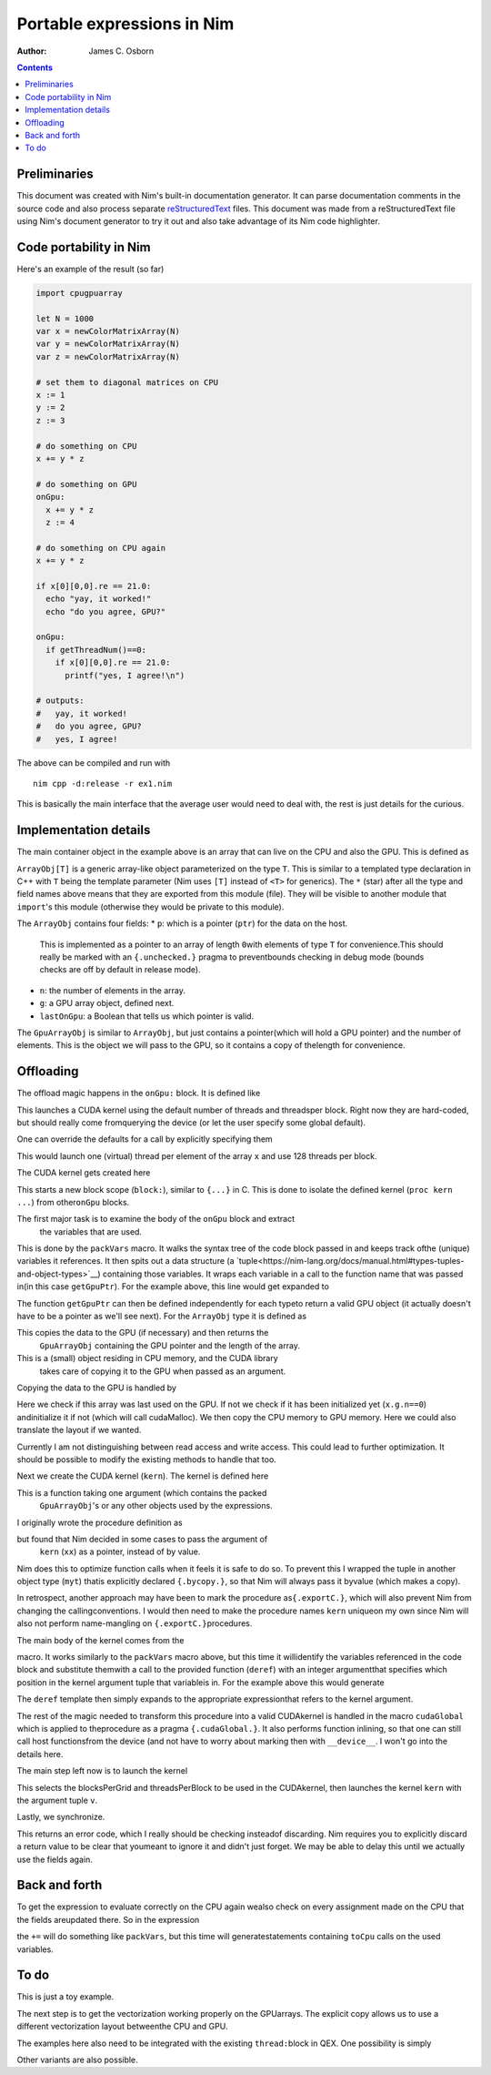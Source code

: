 ===========================
Portable expressions in Nim
===========================

:Author: James C. Osborn

.. contents::

Preliminaries
=============

This document was created with Nim's built-in documentation generator.
It can parse documentation comments in the source code and also process
separate reStructuredText_ files.
This document was made from a reStructuredText file using Nim's
document generator to try it out and also take advantage of its Nim
code highlighter.

.. _reStructuredText: https://en.wikipedia.org/wiki/ReStructuredText

Code portability in Nim
=======================

Here's an example of the result (so far)

.. code-block:: nim

  import cpugpuarray

  let N = 1000
  var x = newColorMatrixArray(N)
  var y = newColorMatrixArray(N)
  var z = newColorMatrixArray(N)

  # set them to diagonal matrices on CPU
  x := 1
  y := 2
  z := 3

  # do something on CPU
  x += y * z

  # do something on GPU
  onGpu:
    x += y * z
    z := 4

  # do something on CPU again
  x += y * z

  if x[0][0,0].re == 21.0:
    echo "yay, it worked!"
    echo "do you agree, GPU?"

  onGpu:
    if getThreadNum()==0:
      if x[0][0,0].re == 21.0:
        printf("yes, I agree!\n")

  # outputs:
  #   yay, it worked!
  #   do you agree, GPU?
  #   yes, I agree!


The above can be compiled and run with

::

  nim cpp -d:release -r ex1.nim


This is basically the main interface that the average user would need to
deal with, the rest is just details for the curious.


Implementation details
======================

The main container object in the example above is an array that can live
on the CPU and also the GPU.  This is defined as

.. code-block:: Nim
  type
    ArrayObj*[T] = object
      p*: ptr array[0,T]
      n*: int
      g*: GpuArrayObj[T]
      lastOnGpu*: bool

    GpuArrayObj*[T] = object
      p*: ptr array[0,T]
      n*: int

``ArrayObj[T]`` is a generic array-like object parameterized on the type ``T``.
This is similar to a templated type declaration in C++ with ``T`` being the template parameter (Nim uses ``[T]`` instead of ``<T>`` for generics).
The ``*`` (star) after all the type and field names above means that they are exported from this module (file).
They will be visible to another module that ``import``'s this module (otherwise they would be private to this module).

The ``ArrayObj`` contains four fields:
* ``p``: which is a pointer (``ptr``) for the data on the host.\
     This is implemented as a pointer to an array of length ``0``\
     with elements of type ``T`` for convenience.\
     This should really be marked with an ``{.unchecked.}`` pragma to prevent\
     bounds checking in debug mode (bounds checks are off by default in release mode).
* ``n``: the number of elements in the array.
* ``g``: a GPU array object, defined next.
* ``lastOnGpu``: a Boolean that tells us which pointer is valid.

The ``GpuArrayObj`` is similar to ``ArrayObj``, but just contains a pointer\
(which will hold a GPU pointer) and the number of elements.
This is the object we will pass to the GPU, so it contains a copy of the\
length for convenience.


Offloading
==========

The offload magic happens in the ``onGpu:`` block.
It is defined like

.. code-block:: Nim
  # the default total threads (nn=32*256) and threads per block (tpb=256)
  # are just for testing, they really should be an educated
  # guess made from querying the device
  template onGpu*(body: untyped): untyped = onGpu(32*256, 256, body)

This launches a CUDA kernel using the default number of threads and threads\
per block.  Right now they are hard-coded, but should really come from\
querying the device (or let the user specify some global default).

One can override the defaults for a call by explicitly specifying them

.. code-block:: Nim
  onGpu(x.n, 128):
    x += y * z
    z := 4

This would launch one (virtual) thread per element of the array ``x`` and use
128 threads per block.

The CUDA kernel gets created here

.. code-block:: Nim
  template onGpu*(nn,tpb: untyped, body: untyped): untyped =
    block:
      var v = packVars(body, getGpuPtr)
      type myt {.bycopy.} = object
	d: type(v)
      proc kern(xx: myt) {.cudaGlobal.} =
	template deref(k: int): untyped = xx.d[k]
	substVars(body, deref)
      let ni = nn.int32
      let threadsPerBlock = tpb.int32
      let blocksPerGrid = (ni+threadsPerBlock-1) div threadsPerBlock
      cudaLaunch(kern, blocksPerGrid, threadsPerBlock, v)
      discard cudaDeviceSynchronize()

This starts a new block scope (``block:``), similar to ``{...}`` in C.
This is done to isolate the defined kernel (``proc kern ...``) from other\
``onGpu`` blocks.

The first major task is to examine the body of the ``onGpu`` block and extract\
 the variables that are used.
This is done by the ``packVars`` macro.
It walks the syntax tree of the code block passed in and keeps track of\
the (unique) variables it references.
It then spits out a data structure (a `tuple<https://nim-lang.org/docs/manual.html#types-tuples-and-object-types>`__) containing those variables.
It wraps each variable in a call to the function name that was passed in\
(in this case ``getGpuPtr``).
For the example above, this line would get expanded to

.. code-block:: Nim
  var v = (getGpuPtr(x), getGpuPtr(y), getGpuPtr(z))

The function ``getGpuPtr`` can then be defined independently for each type\
to return a valid GPU object (it actually doesn't have to be a pointer as we'll see next).
For the ``ArrayObj`` type it is defined as

.. code-block:: Nim
  template getGpuPtr*(x: var ArrayObj): untyped =
    toGpu(x)
    x.g

This copies the data to the GPU (if necessary) and then returns the\
 ``GpuArrayObj`` containing the GPU pointer and the length of the array.
This is a (small) object residing in CPU memory, and the CUDA library\
 takes care of copying it to the GPU when passed as an argument.

Copying the data to the GPU is handled by

.. code-block:: Nim
  proc toGpu*(x: var ArrayObj) =
    if not x.lastOnGpu:
      x.lastOnGpu = true
      if x.g.n==0: x.g.init(x.n)
      let err = cudaMemcpy(x.g.p, x.p, x.n*sizeof(x.T), cudaMemcpyHostToDevice)
      if err: echo err

Here we check if this array was last used on the GPU.
If not we check if it has been initialized yet (``x.g.n==0``) and\
initialize it if not (which will call cudaMalloc).
We then copy the CPU memory to GPU memory.
Here we could also translate the layout if we wanted.

Currently I am not distinguishing between read access and write access.
This could lead to further optimization.
It should be possible to modify the existing methods to handle that too.

Next we create the CUDA kernel (``kern``).
The kernel is defined here

.. code-block:: Nim
  proc kern(xx: myt) {.cudaGlobal.} =
    template deref(k: int): untyped = xx.d[k]
    substVars(body, deref)

This is a function taking one argument (which contains the packed\
 ``GpuArrayObj``'s or any other objects used by the expressions.
I originally wrote the procedure definition as

.. code-block:: Nim
  proc kern(xx: type(v)) {.cudaGlobal.} =
    template deref(k: int): untyped = xx[k]
    substVars(body, deref)

but found that Nim decided in some cases to pass the argument of\
 ``kern`` (``xx``) as a pointer, instead of by value.
Nim does this to optimize function calls when it feels it is safe to do so.
To prevent this I wrapped the tuple in another object type (``myt``) that\
is explicitly declared ``{.bycopy.}``, so that Nim will always pass it by\
value (which makes a copy).

In retrospect, another approach may have been to mark the procedure as\
``{.exportC.}``, which will also prevent Nim from changing the calling\
conventions.  I would then need to make the procedure names ``kern`` unique\
on my own since Nim will also not perform name-mangling on ``{.exportC.}``\
procedures.

The main body of the kernel comes from the

.. code-block:: Nim
  substVars(body, deref)

macro.
It works similarly to the ``packVars`` macro above, but this time it will\
identify the variables referenced in the code block and substitute them\
with a call to the provided function (``deref``) with an integer argument\
that specifies which position in the kernel argument tuple that variable\
is in.  For the example above this would generate

.. code-block:: Nim
  deref(0) += deref(1) * deref(2)
  deref(2) := 4

The ``deref`` template then simply expands to the appropriate expression\
that refers to the kernel argument.

The rest of the magic needed to transform this procedure into a valid CUDA\
kernel is handled in the macro ``cudaGlobal`` which is applied to the\
procedure as a pragma ``{.cudaGlobal.}``.
It also performs function inlining, so that one can still call host functions\
from the device (and not have to worry about marking then with ``__device__``.
I won't go into the details here.

The main step left now is to launch the kernel

.. code-block:: Nim
  let ni = nn.int32
  let threadsPerBlock = tpb.int32
  let blocksPerGrid = (ni+threadsPerBlock-1) div threadsPerBlock
  cudaLaunch(kern, blocksPerGrid, threadsPerBlock, v)

This selects the blocksPerGrid and threadsPerBlock to be used in the CUDA\
kernel, then launches the kernel ``kern`` with the argument tuple ``v``.

Lastly, we synchronize.

.. code-block:: Nim
  discard cudaDeviceSynchronize()

This returns an error code, which I really should be checking instead\
of discarding.
Nim requires you to explicitly discard a return value to be clear that you\
meant to ignore it and didn't just forget.
We may be able to delay this until we actually use the fields again.


Back and forth
==============

To get the expression to evaluate correctly on the CPU again we\
also check on every assignment made on the CPU that the fields are\
updated there.  So in the expression

.. code-block:: Nim
  # do something on CPU again
  x += y * z

the ``+=`` will do something like ``packVars``, but this time will generate\
statements containing ``toCpu`` calls on the used variables.

To do
=====

This is just a toy example.

The next step is to get the vectorization working properly on the GPU\
arrays.
The explicit copy allows us to use a different vectorization layout between\
the CPU and GPU.

The examples here also need to be integrated with the existing ``thread:``\
block in QEX.
One possibility is simply

.. code-block:: Nim
  threads:
    # do something on CPU
    x += y * z

    # do something on GPU
    onGpu:
      x += y * z
      z := 4

    # do something on CPU again
    x += y * z

Other variants are also possible.

